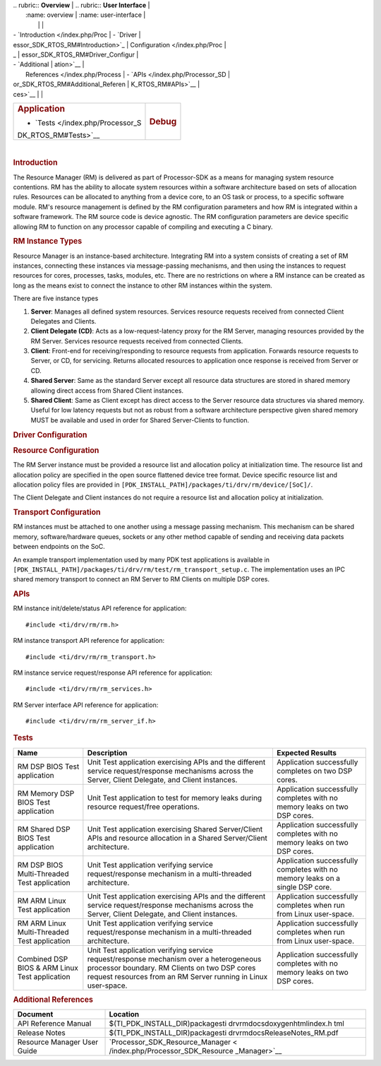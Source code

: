 .. http://processors.wiki.ti.com/index.php/Processor_SDK_RTOS_RM 

| .. rubric:: **Overview**          | .. rubric:: **User Interface**    |
|    :name: overview                |    :name: user-interface          |
|                                   |                                   |
| -  `Introduction </index.php/Proc | -  `Driver                        |
| essor_SDK_RTOS_RM#Introduction>`_ |    Configuration </index.php/Proc |
| _                                 | essor_SDK_RTOS_RM#Driver_Configur |
| -  `Additional                    | ation>`__                         |
|    References </index.php/Process | -  `APIs </index.php/Processor_SD |
| or_SDK_RTOS_RM#Additional_Referen | K_RTOS_RM#APIs>`__                |
| ces>`__                           |                                   |
+-----------------------------------+-----------------------------------+
| .. rubric:: **Application**       | .. rubric:: **Debug**             |
|    :name: application             |    :name: debug                   |
|                                   |                                   |
| -  `Tests </index.php/Processor_S |                                   |
| DK_RTOS_RM#Tests>`__              |                                   |
+-----------------------------------+-----------------------------------+

| 

.. rubric:: Introduction
   :name: introduction

The Resource Manager (RM) is delivered as part of Processor-SDK as a
means for managing system resource contentions. RM has the ability to
allocate system resources within a software architecture based on sets
of allocation rules. Resources can be allocated to anything from a
device core, to an OS task or process, to a specific software module.
RM's resource management is defined by the RM configuration parameters
and how RM is integrated within a software framework. The RM source code
is device agnostic. The RM configuration parameters are device specific
allowing RM to function on any processor capable of compiling and
executing a C binary.

.. rubric:: RM Instance Types
   :name: rm-instance-types

Resource Manager is an instance-based architecture. Integrating RM into
a system consists of creating a set of RM instances, connecting these
instances via message-passing mechanisms, and then using the instances
to request resources for cores, processes, tasks, modules, etc. There
are no restrictions on where a RM instance can be created as long as the
means exist to connect the instance to other RM instances within the
system.

There are five instance types

#. **Server**: Manages all defined system resources. Services resource
   requests received from connected Client Delegates and Clients.
#. **Client Delegate (CD)**: Acts as a low-request-latency proxy for the
   RM Server, managing resources provided by the RM Server. Services
   resource requests received from connected Clients.
#. **Client**: Front-end for receiving/responding to resource requests
   from application. Forwards resource requests to Server, or CD, for
   servicing. Returns allocated resources to application once response
   is received from Server or CD.
#. **Shared Server**: Same as the standard Server except all resource
   data structures are stored in shared memory allowing direct access
   from Shared Client instances.
#. **Shared Client**: Same as Client except has direct access to the
   Server resource data structures via shared memory. Useful for low
   latency requests but not as robust from a software architecture
   perspective given shared memory MUST be available and used in order
   for Shared Server-Clients to function.

.. rubric:: Driver Configuration
   :name: driver-configuration

.. rubric:: **Resource Configuration**
   :name: resource-configuration

The RM Server instance must be provided a resource list and allocation
policy at initialization time. The resource list and allocation policy
are specified in the open source flattened device tree format. Device
specific resource list and allocation policy files are provided in
``[PDK_INSTALL_PATH]/packages/ti/drv/rm/device/[SoC]/``.

The Client Delegate and Client instances do not require a resource list
and allocation policy at initialization.

.. rubric:: **Transport Configuration**
   :name: transport-configuration

RM instances must be attached to one another using a message passing
mechanism. This mechanism can be shared memory, software/hardware
queues, sockets or any other method capable of sending and receiving
data packets between endpoints on the SoC.

An example transport implementation used by many PDK test applications
is available in
``[PDK_INSTALL_PATH]/packages/ti/drv/rm/test/rm_transport_setup.c``. The
implementation uses an IPC shared memory transport to connect an RM
Server to RM Clients on multiple DSP cores.

.. rubric:: **APIs**
   :name: apis

RM instance init/delete/status API reference for application:

::

    #include <ti/drv/rm/rm.h>

RM instance transport API reference for application:

::

    #include <ti/drv/rm/rm_transport.h>

RM instance service request/response API reference for application:

::

    #include <ti/drv/rm/rm_services.h>

RM Server interface API reference for application:

::

    #include <ti/drv/rm/rm_server_if.h>

.. rubric:: Tests
   :name: tests

+-----------------------+-----------------------+-----------------------+
| Name                  | Description           | Expected Results      |
+=======================+=======================+=======================+
| RM DSP BIOS Test      | | Unit Test           | | Application         |
| application           |   application         |   successfully        |
|                       |   exercising APIs and |   completes on two    |
|                       |   the different       |   DSP cores.          |
|                       |   service             |                       |
|                       |   request/response    |                       |
|                       |   mechanisms across   |                       |
|                       |   the Server, Client  |                       |
|                       |   Delegate, and       |                       |
|                       |   Client instances.   |                       |
+-----------------------+-----------------------+-----------------------+
| RM Memory DSP BIOS    | | Unit Test           | | Application         |
| Test application      |   application to test |   successfully        |
|                       |   for memory leaks    |   completes with no   |
|                       |   during resource     |   memory leaks on two |
|                       |   request/free        |   DSP cores.          |
|                       |   operations.         |                       |
+-----------------------+-----------------------+-----------------------+
| RM Shared DSP BIOS    | | Unit Test           | | Application         |
| Test application      |   application         |   successfully        |
|                       |   exercising Shared   |   completes with no   |
|                       |   Server/Client APIs  |   memory leaks on two |
|                       |   and resource        |   DSP cores.          |
|                       |   allocation in a     |                       |
|                       |   Shared              |                       |
|                       |   Server/Client       |                       |
|                       |   architecture.       |                       |
+-----------------------+-----------------------+-----------------------+
| RM DSP BIOS           | | Unit Test           | | Application         |
| Multi-Threaded Test   |   application         |   successfully        |
| application           |   verifying service   |   completes with no   |
|                       |   request/response    |   memory leaks on a   |
|                       |   mechanism in a      |   single DSP core.    |
|                       |   multi-threaded      |                       |
|                       |   architecture.       |                       |
+-----------------------+-----------------------+-----------------------+
| RM ARM Linux Test     | | Unit Test           | | Application         |
| application           |   application         |   successfully        |
|                       |   exercising APIs and |   completes when run  |
|                       |   the different       |   from Linux          |
|                       |   service             |   user-space.         |
|                       |   request/response    |                       |
|                       |   mechanisms across   |                       |
|                       |   the Server, Client  |                       |
|                       |   Delegate, and       |                       |
|                       |   Client instances.   |                       |
+-----------------------+-----------------------+-----------------------+
| RM ARM Linux          | | Unit Test           | | Application         |
| Multi-Threaded Test   |   application         |   successfully        |
| application           |   verifying service   |   completes when run  |
|                       |   request/response    |   from Linux          |
|                       |   mechanism in a      |   user-space.         |
|                       |   multi-threaded      |                       |
|                       |   architecture.       |                       |
+-----------------------+-----------------------+-----------------------+
| Combined DSP BIOS &   | | Unit Test           | | Application         |
| ARM Linux Test        |   application         |   successfully        |
| application           |   verifying service   |   completes with no   |
|                       |   request/response    |   memory leaks on two |
|                       |   mechanism over a    |   DSP cores.          |
|                       |   heterogeneous       |                       |
|                       |   processor boundary. |                       |
|                       |   RM Clients on two   |                       |
|                       |   DSP cores request   |                       |
|                       |   resources from an   |                       |
|                       |   RM Server running   |                       |
|                       |   in Linux            |                       |
|                       |   user-space.         |                       |
+-----------------------+-----------------------+-----------------------+

.. rubric:: Additional References
   :name: additional-references

+-----------------------------------+-----------------------------------+
| **Document**                      | **Location**                      |
+-----------------------------------+-----------------------------------+
| API Reference Manual              | $(TI_PDK_INSTALL_DIR)\packages\ti |
|                                   | \drv\rm\docs\doxygen\html\index.h |
|                                   | tml                               |
+-----------------------------------+-----------------------------------+
| Release Notes                     | $(TI_PDK_INSTALL_DIR)\packages\ti |
|                                   | \drv\rm\docs\ReleaseNotes_RM.pdf  |
+-----------------------------------+-----------------------------------+
| Resource Manager User Guide       | `Processor_SDK_Resource_Manager < |
|                                   | /index.php/Processor_SDK_Resource |
|                                   | _Manager>`__                      |
+-----------------------------------+-----------------------------------+

.. raw:: html

